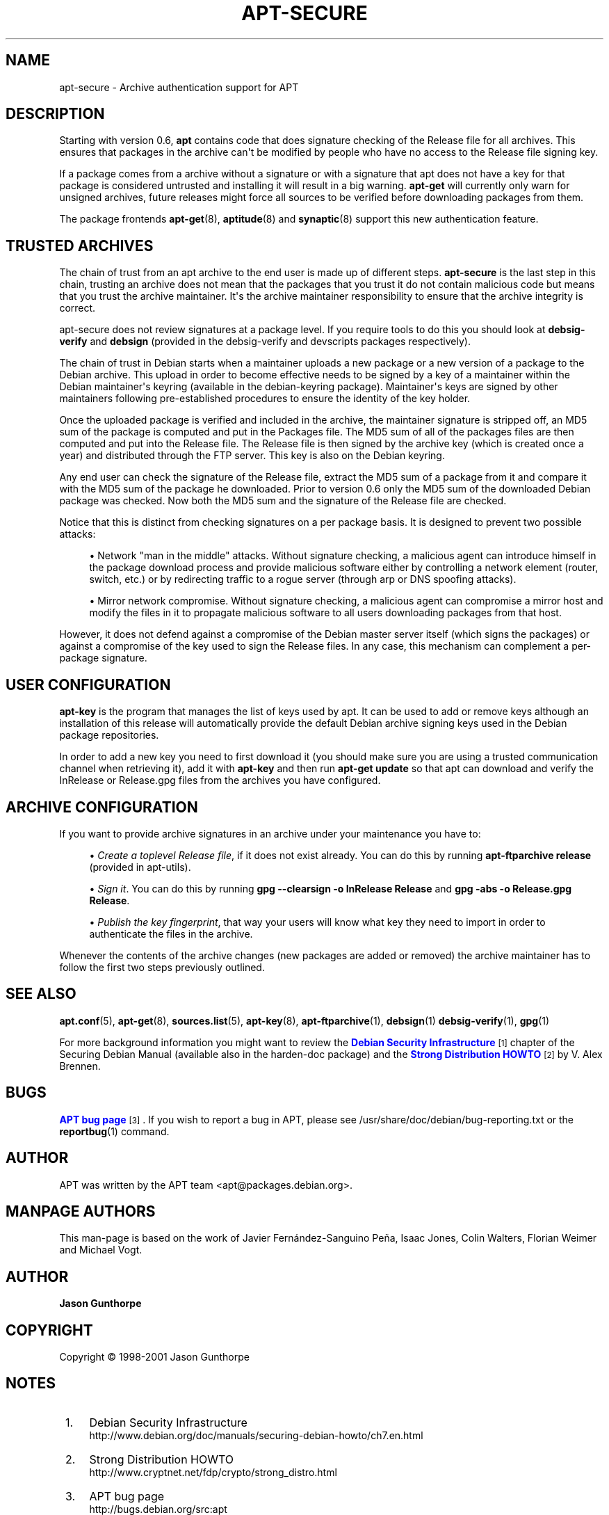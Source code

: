 '\" t
.\"     Title: apt-secure
.\"    Author: Jason Gunthorpe
.\" Generator: DocBook XSL Stylesheets v1.76.1 <http://docbook.sf.net/>
.\"      Date: 28 October 2008
.\"    Manual: APT
.\"    Source: Linux
.\"  Language: English
.\"
.TH "APT\-SECURE" "8" "28 October 2008" "Linux" "APT"
.\" -----------------------------------------------------------------
.\" * Define some portability stuff
.\" -----------------------------------------------------------------
.\" ~~~~~~~~~~~~~~~~~~~~~~~~~~~~~~~~~~~~~~~~~~~~~~~~~~~~~~~~~~~~~~~~~
.\" http://bugs.debian.org/507673
.\" http://lists.gnu.org/archive/html/groff/2009-02/msg00013.html
.\" ~~~~~~~~~~~~~~~~~~~~~~~~~~~~~~~~~~~~~~~~~~~~~~~~~~~~~~~~~~~~~~~~~
.ie \n(.g .ds Aq \(aq
.el       .ds Aq '
.\" -----------------------------------------------------------------
.\" * set default formatting
.\" -----------------------------------------------------------------
.\" disable hyphenation
.nh
.\" disable justification (adjust text to left margin only)
.ad l
.\" -----------------------------------------------------------------
.\" * MAIN CONTENT STARTS HERE *
.\" -----------------------------------------------------------------
.SH "NAME"
apt-secure \- Archive authentication support for APT
.SH "DESCRIPTION"
.PP
Starting with version 0\&.6,
\fBapt\fR
contains code that does signature checking of the Release file for all archives\&. This ensures that packages in the archive can\*(Aqt be modified by people who have no access to the Release file signing key\&.
.PP
If a package comes from a archive without a signature or with a signature that apt does not have a key for that package is considered untrusted and installing it will result in a big warning\&.
\fBapt\-get\fR
will currently only warn for unsigned archives, future releases might force all sources to be verified before downloading packages from them\&.
.PP
The package frontends
\fBapt-get\fR(8),
\fBaptitude\fR(8)
and
\fBsynaptic\fR(8)
support this new authentication feature\&.
.SH "TRUSTED ARCHIVES"
.PP
The chain of trust from an apt archive to the end user is made up of different steps\&.
\fBapt\-secure\fR
is the last step in this chain, trusting an archive does not mean that the packages that you trust it do not contain malicious code but means that you trust the archive maintainer\&. It\*(Aqs the archive maintainer responsibility to ensure that the archive integrity is correct\&.
.PP
apt\-secure does not review signatures at a package level\&. If you require tools to do this you should look at
\fBdebsig\-verify\fR
and
\fBdebsign\fR
(provided in the debsig\-verify and devscripts packages respectively)\&.
.PP
The chain of trust in Debian starts when a maintainer uploads a new package or a new version of a package to the Debian archive\&. This upload in order to become effective needs to be signed by a key of a maintainer within the Debian maintainer\*(Aqs keyring (available in the debian\-keyring package)\&. Maintainer\*(Aqs keys are signed by other maintainers following pre\-established procedures to ensure the identity of the key holder\&.
.PP
Once the uploaded package is verified and included in the archive, the maintainer signature is stripped off, an MD5 sum of the package is computed and put in the Packages file\&. The MD5 sum of all of the packages files are then computed and put into the Release file\&. The Release file is then signed by the archive key (which is created once a year) and distributed through the FTP server\&. This key is also on the Debian keyring\&.
.PP
Any end user can check the signature of the Release file, extract the MD5 sum of a package from it and compare it with the MD5 sum of the package he downloaded\&. Prior to version 0\&.6 only the MD5 sum of the downloaded Debian package was checked\&. Now both the MD5 sum and the signature of the Release file are checked\&.
.PP
Notice that this is distinct from checking signatures on a per package basis\&. It is designed to prevent two possible attacks:
.sp
.RS 4
.ie n \{\
\h'-04'\(bu\h'+03'\c
.\}
.el \{\
.sp -1
.IP \(bu 2.3
.\}
Network "man in the middle" attacks\&. Without signature checking, a malicious agent can introduce himself in the package download process and provide malicious software either by controlling a network element (router, switch, etc\&.) or by redirecting traffic to a rogue server (through arp or DNS spoofing attacks)\&.
.RE
.sp
.RS 4
.ie n \{\
\h'-04'\(bu\h'+03'\c
.\}
.el \{\
.sp -1
.IP \(bu 2.3
.\}
Mirror network compromise\&. Without signature checking, a malicious agent can compromise a mirror host and modify the files in it to propagate malicious software to all users downloading packages from that host\&.
.RE
.PP
However, it does not defend against a compromise of the Debian master server itself (which signs the packages) or against a compromise of the key used to sign the Release files\&. In any case, this mechanism can complement a per\-package signature\&.
.SH "USER CONFIGURATION"
.PP

\fBapt\-key\fR
is the program that manages the list of keys used by apt\&. It can be used to add or remove keys although an installation of this release will automatically provide the default Debian archive signing keys used in the Debian package repositories\&.
.PP
In order to add a new key you need to first download it (you should make sure you are using a trusted communication channel when retrieving it), add it with
\fBapt\-key\fR
and then run
\fBapt\-get update\fR
so that apt can download and verify the
InRelease
or
Release\&.gpg
files from the archives you have configured\&.
.SH "ARCHIVE CONFIGURATION"
.PP
If you want to provide archive signatures in an archive under your maintenance you have to:
.sp
.RS 4
.ie n \{\
\h'-04'\(bu\h'+03'\c
.\}
.el \{\
.sp -1
.IP \(bu 2.3
.\}
\fICreate a toplevel Release file\fR, if it does not exist already\&. You can do this by running
\fBapt\-ftparchive release\fR
(provided in apt\-utils)\&.
.RE
.sp
.RS 4
.ie n \{\
\h'-04'\(bu\h'+03'\c
.\}
.el \{\
.sp -1
.IP \(bu 2.3
.\}
\fISign it\fR\&. You can do this by running
\fBgpg \-\-clearsign \-o InRelease Release\fR
and
\fBgpg \-abs \-o Release\&.gpg Release\fR\&.
.RE
.sp
.RS 4
.ie n \{\
\h'-04'\(bu\h'+03'\c
.\}
.el \{\
.sp -1
.IP \(bu 2.3
.\}
\fIPublish the key fingerprint\fR, that way your users will know what key they need to import in order to authenticate the files in the archive\&.
.RE
.PP
Whenever the contents of the archive changes (new packages are added or removed) the archive maintainer has to follow the first two steps previously outlined\&.
.SH "SEE ALSO"
.PP

\fBapt.conf\fR(5),
\fBapt-get\fR(8),
\fBsources.list\fR(5),
\fBapt-key\fR(8),
\fBapt-ftparchive\fR(1),
\fBdebsign\fR(1)
\fBdebsig-verify\fR(1),
\fBgpg\fR(1)
.PP
For more background information you might want to review the
\m[blue]\fBDebian Security Infrastructure\fR\m[]\&\s-2\u[1]\d\s+2
chapter of the Securing Debian Manual (available also in the harden\-doc package) and the
\m[blue]\fBStrong Distribution HOWTO\fR\m[]\&\s-2\u[2]\d\s+2
by V\&. Alex Brennen\&.
.SH "BUGS"
.PP
\m[blue]\fBAPT bug page\fR\m[]\&\s-2\u[3]\d\s+2\&. If you wish to report a bug in APT, please see
/usr/share/doc/debian/bug\-reporting\&.txt
or the
\fBreportbug\fR(1)
command\&.
.SH "AUTHOR"
.PP
APT was written by the APT team
<apt@packages\&.debian\&.org>\&.
.SH "MANPAGE AUTHORS"
.PP
This man\-page is based on the work of Javier Fernández\-Sanguino Peña, Isaac Jones, Colin Walters, Florian Weimer and Michael Vogt\&.
.SH "AUTHOR"
.PP
\fBJason Gunthorpe\fR
.RS 4
.RE
.SH "COPYRIGHT"
.br
Copyright \(co 1998-2001 Jason Gunthorpe
.br
.SH "NOTES"
.IP " 1." 4
Debian Security Infrastructure
.RS 4
\%http://www.debian.org/doc/manuals/securing-debian-howto/ch7.en.html
.RE
.IP " 2." 4
Strong Distribution HOWTO
.RS 4
\%http://www.cryptnet.net/fdp/crypto/strong_distro.html
.RE
.IP " 3." 4
APT bug page
.RS 4
\%http://bugs.debian.org/src:apt
.RE
